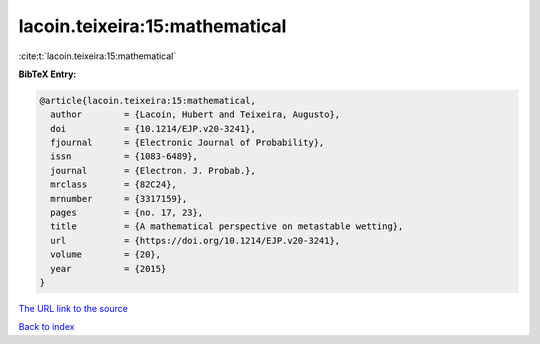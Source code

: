 lacoin.teixeira:15:mathematical
===============================

:cite:t:`lacoin.teixeira:15:mathematical`

**BibTeX Entry:**

.. code-block:: bibtex

   @article{lacoin.teixeira:15:mathematical,
     author        = {Lacoin, Hubert and Teixeira, Augusto},
     doi           = {10.1214/EJP.v20-3241},
     fjournal      = {Electronic Journal of Probability},
     issn          = {1083-6489},
     journal       = {Electron. J. Probab.},
     mrclass       = {82C24},
     mrnumber      = {3317159},
     pages         = {no. 17, 23},
     title         = {A mathematical perspective on metastable wetting},
     url           = {https://doi.org/10.1214/EJP.v20-3241},
     volume        = {20},
     year          = {2015}
   }

`The URL link to the source <https://doi.org/10.1214/EJP.v20-3241>`__


`Back to index <../By-Cite-Keys.html>`__

